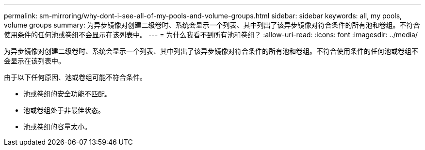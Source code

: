---
permalink: sm-mirroring/why-dont-i-see-all-of-my-pools-and-volume-groups.html 
sidebar: sidebar 
keywords: all, my pools, volume groups 
summary: 为异步镜像对创建二级卷时、系统会显示一个列表、其中列出了该异步镜像对符合条件的所有池和卷组。不符合使用条件的任何池或卷组不会显示在该列表中。 
---
= 为什么我看不到所有池和卷组？
:allow-uri-read: 
:icons: font
:imagesdir: ../media/


[role="lead"]
为异步镜像对创建二级卷时、系统会显示一个列表、其中列出了该异步镜像对符合条件的所有池和卷组。不符合使用条件的任何池或卷组不会显示在该列表中。

由于以下任何原因、池或卷组可能不符合条件。

* 池或卷组的安全功能不匹配。
* 池或卷组处于非最佳状态。
* 池或卷组的容量太小。

